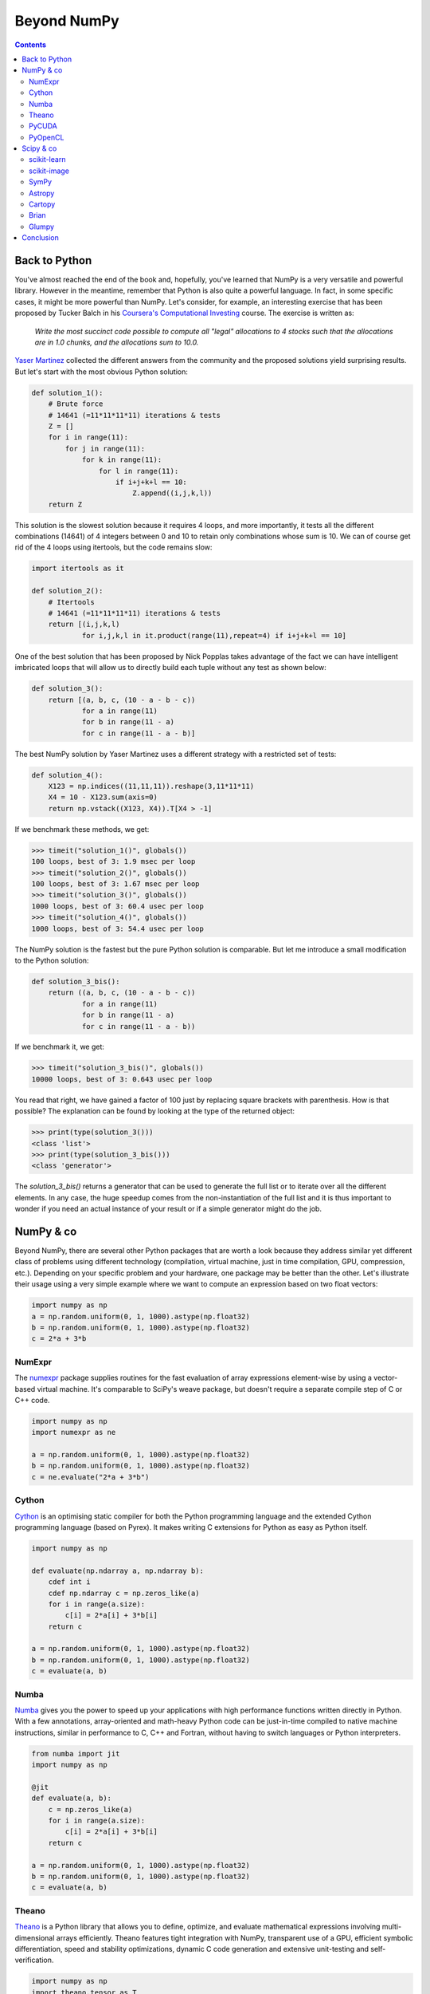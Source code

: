 Beyond NumPy
===============================================================================

.. contents:: **Contents**
   :local:

Back to Python
--------------

You've almost reached the end of the book and, hopefully, you've learned that
NumPy is a very versatile and powerful library. However in the meantime,
remember that Python is also quite a powerful language. In fact, in some
specific cases, it might be more powerful than NumPy. Let's consider, for
example, an interesting exercise that has been proposed by Tucker Balch in his
`Coursera's Computational Investing
<https://www.coursera.org/learn/computational-investing>`_ course. The exercise
is written as:

  *Write the most succinct code possible to compute all "legal" allocations to 4
  stocks such that the allocations are in 1.0 chunks, and the allocations sum
  to 10.0.*

`Yaser Martinez <http://yasermartinez.com/blog/index.html>`_ collected the
different answers from the community and the proposed solutions yield
surprising results. But let's start with the most obvious Python solution:

.. code:: python

   def solution_1():
       # Brute force
       # 14641 (=11*11*11*11) iterations & tests
       Z = []
       for i in range(11):
           for j in range(11):
               for k in range(11):
                   for l in range(11):
                       if i+j+k+l == 10:
                           Z.append((i,j,k,l))
       return Z

This solution is the slowest solution because it requires 4 loops, and more
importantly, it tests all the different combinations (14641) of 4 integers
between 0 and 10 to retain only combinations whose sum is 10. We can of course
get rid of the 4 loops using itertools, but the code remains slow:

.. code:: python

   import itertools as it

   def solution_2():
       # Itertools
       # 14641 (=11*11*11*11) iterations & tests
       return [(i,j,k,l)
               for i,j,k,l in it.product(range(11),repeat=4) if i+j+k+l == 10]

One of the best solution that has been proposed by Nick Popplas takes advantage
of the fact we can have intelligent imbricated loops that will allow us to
directly build each tuple without any test as shown below:

.. code:: python

   def solution_3():
       return [(a, b, c, (10 - a - b - c))
               for a in range(11)
               for b in range(11 - a)
               for c in range(11 - a - b)]

The best NumPy solution by Yaser Martinez uses a different strategy with a
restricted set of tests:

.. code:: python

   def solution_4():
       X123 = np.indices((11,11,11)).reshape(3,11*11*11)
       X4 = 10 - X123.sum(axis=0)
       return np.vstack((X123, X4)).T[X4 > -1]

If we benchmark these methods, we get:

.. code:: pycon

   >>> timeit("solution_1()", globals())
   100 loops, best of 3: 1.9 msec per loop
   >>> timeit("solution_2()", globals())
   100 loops, best of 3: 1.67 msec per loop
   >>> timeit("solution_3()", globals())
   1000 loops, best of 3: 60.4 usec per loop
   >>> timeit("solution_4()", globals())
   1000 loops, best of 3: 54.4 usec per loop

The NumPy solution is the fastest but the pure Python solution is comparable.
But let me introduce a small modification to the Python solution:

.. code:: python

   def solution_3_bis():
       return ((a, b, c, (10 - a - b - c))
               for a in range(11)
               for b in range(11 - a)
               for c in range(11 - a - b))

If we benchmark it, we get:

.. code:: pycon

   >>> timeit("solution_3_bis()", globals())
   10000 loops, best of 3: 0.643 usec per loop

You read that right, we have gained a factor of 100 just by replacing square
brackets with parenthesis. How is that possible? The explanation can be found
by looking at the type of the returned object:

.. code:: pycon

    >>> print(type(solution_3()))
    <class 'list'>
    >>> print(type(solution_3_bis()))
    <class 'generator'>

The `solution_3_bis()` returns a generator that can be used to generate the
full list or to iterate over all the different elements. In any case, the huge
speedup comes from the non-instantiation of the full list and it is thus
important to wonder if you need an actual instance of your result or if a
simple generator might do the job.


NumPy & co
----------

Beyond NumPy, there are several other Python packages that are worth a look
because they address similar yet different class of problems using different
technology (compilation, virtual machine, just in time compilation, GPU,
compression, etc.). Depending on your specific problem and your hardware, one
package may be better than the other. Let's illustrate their usage using a very
simple example where we want to compute an expression based on two float
vectors:

.. code:: python

   import numpy as np
   a = np.random.uniform(0, 1, 1000).astype(np.float32)
   b = np.random.uniform(0, 1, 1000).astype(np.float32)
   c = 2*a + 3*b

   
NumExpr
+++++++

The `numexpr <https://github.com/pydata/numexpr/wiki/Numexpr-Users-Guide>`_
package supplies routines for the fast evaluation of array expressions
element-wise by using a vector-based virtual machine. It's comparable to SciPy's
weave package, but doesn't require a separate compile step of C or C++ code.

.. code:: python

   import numpy as np
   import numexpr as ne

   a = np.random.uniform(0, 1, 1000).astype(np.float32)
   b = np.random.uniform(0, 1, 1000).astype(np.float32)
   c = ne.evaluate("2*a + 3*b")

   
Cython
++++++

`Cython <http://cython.org>`_ is an optimising static compiler for both the
Python programming language and the extended Cython programming language (based
on Pyrex). It makes writing C extensions for Python as easy as Python itself.

.. code:: python

   import numpy as np
          
   def evaluate(np.ndarray a, np.ndarray b):
       cdef int i
       cdef np.ndarray c = np.zeros_like(a)
       for i in range(a.size):
           c[i] = 2*a[i] + 3*b[i]
       return c

   a = np.random.uniform(0, 1, 1000).astype(np.float32)
   b = np.random.uniform(0, 1, 1000).astype(np.float32)
   c = evaluate(a, b)
   
   
Numba
+++++

`Numba <http://numba.pydata.org>`_ gives you the power to speed up your
applications with high performance functions written directly in Python. With a
few annotations, array-oriented and math-heavy Python code can be just-in-time
compiled to native machine instructions, similar in performance to C, C++ and
Fortran, without having to switch languages or Python interpreters.

.. code:: python

   from numba import jit
   import numpy as np

   @jit
   def evaluate(a, b):
       c = np.zeros_like(a)
       for i in range(a.size):
           c[i] = 2*a[i] + 3*b[i]
       return c

   a = np.random.uniform(0, 1, 1000).astype(np.float32)
   b = np.random.uniform(0, 1, 1000).astype(np.float32)
   c = evaluate(a, b)


Theano
++++++

`Theano <http://www.deeplearning.net/software/theano/>`_ is a Python library
that allows you to define, optimize, and evaluate mathematical expressions
involving multi-dimensional arrays efficiently. Theano features tight
integration with NumPy, transparent use of a GPU, efficient symbolic
differentiation, speed and stability optimizations, dynamic C code generation
and extensive unit-testing and self-verification.

.. code:: python

   import numpy as np
   import theano.tensor as T

   x = T.fvector('x')
   y = T.fvector('y')
   z = 2*x + 3*y
   f = function([x, y], z)

   a = np.random.uniform(0, 1, 1000).astype(np.float32)
   b = np.random.uniform(0, 1, 1000).astype(np.float32)
   c = f(a, b)

   
PyCUDA
++++++

`PyCUDA <http://mathema.tician.de/software/pycuda>`_ lets you access Nvidia's
CUDA parallel computation API from Python.

.. code:: python

   import numpy as np
   import pycuda.autoinit
   import pycuda.driver as drv
   from pycuda.compiler import SourceModule
   
   mod = SourceModule("""
       __global__ void evaluate(float *c, float *a, float *b)
       {
         const int i = threadIdx.x;
         c[i] = 2*a[i] + 3*b[i];
       }
   """)

   evaluate = mod.get_function("evaluate")

   a = np.random.uniform(0, 1, 1000).astype(np.float32)
   b = np.random.uniform(0, 1, 1000).astype(np.float32)
   c = np.zeros_like(a)
   
   evaluate(drv.Out(c), drv.In(a), drv.In(b), block=(400,1,1), grid=(1,1))


PyOpenCL
++++++++

`PyOpenCL <http://mathema.tician.de/software/pyopencl>`_ lets you access GPUs
and other massively parallel compute devices from Python.

.. code:: python
          
   import numpy as np
   import pyopencl as cl

   a = np.random.uniform(0, 1, 1000).astype(np.float32)
   b = np.random.uniform(0, 1, 1000).astype(np.float32)
   c = np.empty_like(a)
   
   ctx = cl.create_some_context()
   queue = cl.CommandQueue(ctx)

   mf = cl.mem_flags
   gpu_a = cl.Buffer(ctx, mf.READ_ONLY | mf.COPY_HOST_PTR, hostbuf=a)
   gpu_b = cl.Buffer(ctx, mf.READ_ONLY | mf.COPY_HOST_PTR, hostbuf=b)

   evaluate = cl.Program(ctx, """
       __kernel void evaluate(__global const float *gpu_a;
                              __global const float *gpu_b;
                              __global       float *gpu_c)
       {
           int gid = get_global_id(0);
           gpu_c[gid] = 2*gpu_a[gid] + 3*gpu_b[gid];
       }
   """).build()

   gpu_c = cl.Buffer(ctx, mf.WRITE_ONLY, a.nbytes)
   evaluate.evaluate(queue, a.shape, None, gpu_a, gpu_b, gpu_c)
   cl.enqueue_copy(queue, c, gpu_c)



Scipy & co
----------

If there are several additional packages for NumPy, there are a trillion
additional packages for scipy. In fact, every domain of science probably has
its own package and most of the examples we've been studying until now could
have been solved in two or three calls to a method in the relevant package.
But of course, that was not the goal and programming things yourself is generally
a good exercise if you have some spare time. The biggest difficulty at this
point is to find these relevant packages. Here is a very short list of packages
that are well-maintained, well-tested and may simplify your scientific life
(depending on your domain). There are of course many more and depending on your
specific needs, chances are you do not have to program everything by
yourself. For an extensive list, have a look at the `Awesome python list
<https://awesome-python.com>`_.

scikit-learn
++++++++++++

`scikit-learn <http://scikit-learn.org/stable/>`_ is a free software machine
learning library for the Python programming language. It features various
classification, regression and clustering algorithms including support vector
machines, random forests, gradient boosting, k-means and DBSCAN, and is
designed to inter-operate with the Python numerical and scientific libraries
NumPy and SciPy.


scikit-image
++++++++++++

`scikit-image <http://scikit-image.org>`_ is a Python package dedicated to
image processing, and using natively NumPy arrays as image objects. This
chapter describes how to use scikit-image on various image processing tasks,
and insists on the link with other scientific Python modules such as NumPy and
SciPy.

SymPy
+++++

`SymPy <http://www.sympy.org/en/index.html>`_ is a Python library for symbolic
mathematics. It aims to become a full-featured computer algebra system (CAS)
while keeping the code as simple as possible in order to be comprehensible and
easily extensible. SymPy is written entirely in Python.

Astropy
+++++++

The `Astropy <http://www.astropy.org>`_ project is a community effort to
develop a single core package for astronomy in Python and foster
interoperability between Python astronomy packages.


Cartopy
+++++++

`Cartopy <http://scitools.org.uk/cartopy/>`_ is a Python package designed to
make drawing maps for data analysis and visualization as easy as
possible. Cartopy makes use of the powerful PROJ.4, NumPy and shapely libraries
and has a simple and intuitive drawing interface to matplotlib for creating
publication quality maps.


Brian
+++++

`Brian <http://www.briansimulator.org>`_ is a free, open source simulator for
spiking neural networks. It is written in the Python programming language and
is available on almost all platforms. We believe that a simulator should not
only save the time of processors, but also the time of scientists. Brian is
therefore designed to be easy to learn and use, highly flexible and easily
extensible.

Glumpy
++++++

`Glumpy <http://glumpy.github.io>`_ is an OpenGL-based interactive
visualization library in Python. Its goal is to make it easy to create fast,
scalable, beautiful, interactive and dynamic visualizations.


Conclusion
----------

NumPy is a very versatile library but still, it does not mean you have to use
it in every situation. In this chapter, we've seen some alternatives (including
Python itself) that are worth a look. As always, the choice belongs to you. You
have to consider what is the best solution for you in term of development time,
computation time and effort in maintenance. On the one hand, if you design your
own solution, you'll have to test it and to maintain it, but in exchange,
you'll be free to design it the way you want. On the other hand, if you decide
to rely on a third-party package, you'll save time in development and benefit
from community-support even though you might have to adapt the package to your
specific needs. The choice is up to you.
